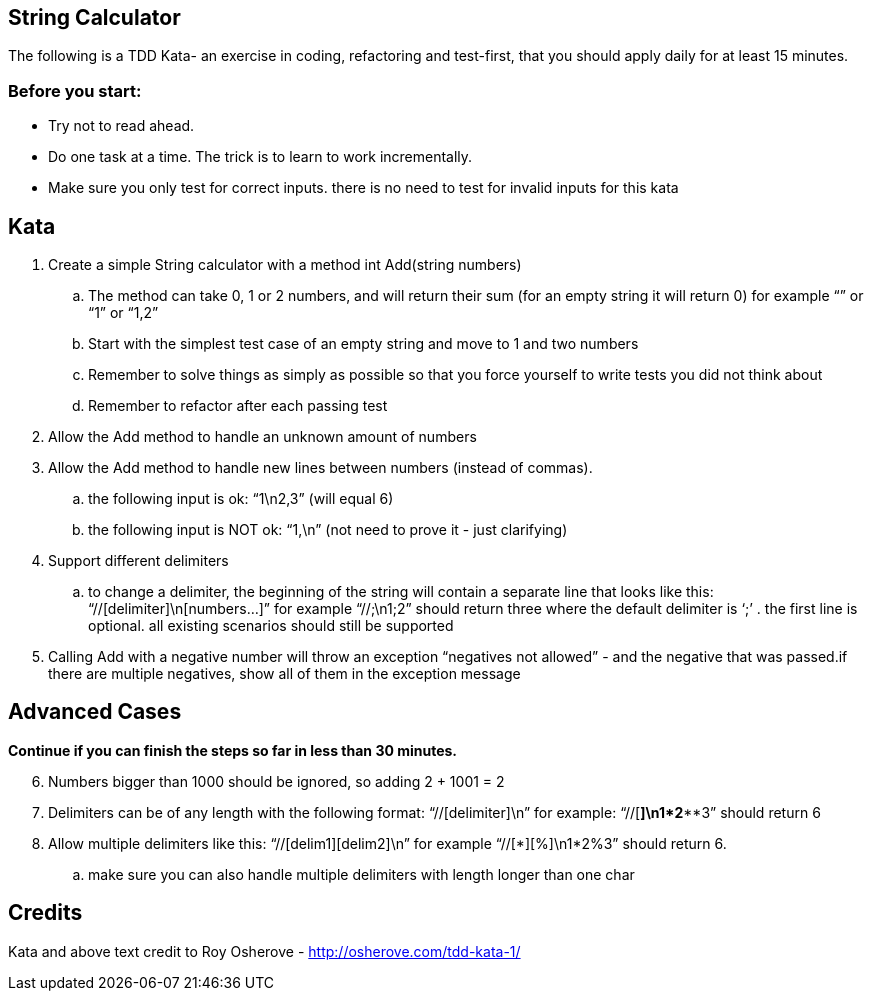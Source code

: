 == String Calculator
The following is a TDD Kata- an exercise in coding, refactoring and test-first, that you should apply daily for at least 15 minutes.

=== Before you start:
* Try not to read ahead.
* Do one task at a time. The trick is to learn to work incrementally.
* Make sure you only test for correct inputs. there is no need to test for invalid inputs for this kata

== Kata

. Create a simple String calculator with a method int Add(string numbers)
.. The method can take 0, 1 or 2 numbers, and will return their sum (for an empty string it will return 0) for example “” or “1” or “1,2”
.. Start with the simplest test case of an empty string and move to 1 and two numbers
.. Remember to solve things as simply as possible so that you force yourself to write tests you did not think about
.. Remember to refactor after each passing test
. Allow the Add method to handle an unknown amount of numbers
. Allow the Add method to handle new lines between numbers (instead of commas).
.. the following input is ok:  “1\n2,3”  (will equal 6)
.. the following input is NOT ok:  “1,\n” (not need to prove it - just clarifying)
. Support different delimiters
.. to change a delimiter, the beginning of the string will contain a separate line that looks like this:   “//[delimiter]\n[numbers…]” for example “//;\n1;2” should return three where the default delimiter is ‘;’ .
the first line is optional. all existing scenarios should still be supported
. Calling Add with a negative number will throw an exception “negatives not allowed” - and the negative that was passed.if there are multiple negatives, show all of them in the exception message

== Advanced Cases

**Continue if you can finish the steps so far in less than 30 minutes.**

[start=6]
. Numbers bigger than 1000 should be ignored, so adding 2 + 1001  = 2
. Delimiters can be of any length with the following format:  “//[delimiter]\n” for example: “//[***]\n1***2***3” should return 6
. Allow multiple delimiters like this:  “//[delim1][delim2]\n” for example “//[*][%]\n1*2%3” should return 6.
.. make sure you can also handle multiple delimiters with length longer than one char

== Credits

Kata and above text credit to Roy Osherove - http://osherove.com/tdd-kata-1/